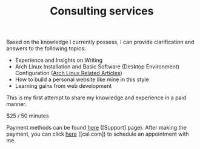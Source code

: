 #+TITLE: Consulting services

Based on the knowledge I currently possess, I can provide clarification and answers to the following topics:

- Experience and Insights on Writing
- Arch Linux Installation and Basic Software (Desktop Environment) Configuration ([[/tags/arch-linux][Arch Linux Related Articles]])
- How to build a personal website like mine in this style
- Learning gains from web development

This is my first attempt to share my knowledge and experience in a paid manner.


$25 / 50 minutes

Payment methods can be found [[/support][here]] ([Support] page). After making the payment, you can click [[https://cal.com/tianheg/50m][here]] ([cal.com]) to schedule an appointment with me.
#+BEGIN_EXPORT html
<!--
参考了

- https://dingyu.me/service
- https://amazt.netlify.app/people/geekdada/
- https://lutaonan.com/consulting/

二维码的背景图片出处

https://unsplash.com/photos/a-painting-of-a-body-of-water-surrounded-by-trees-AckZaYtIq3I

-->
#+END_EXPORT
